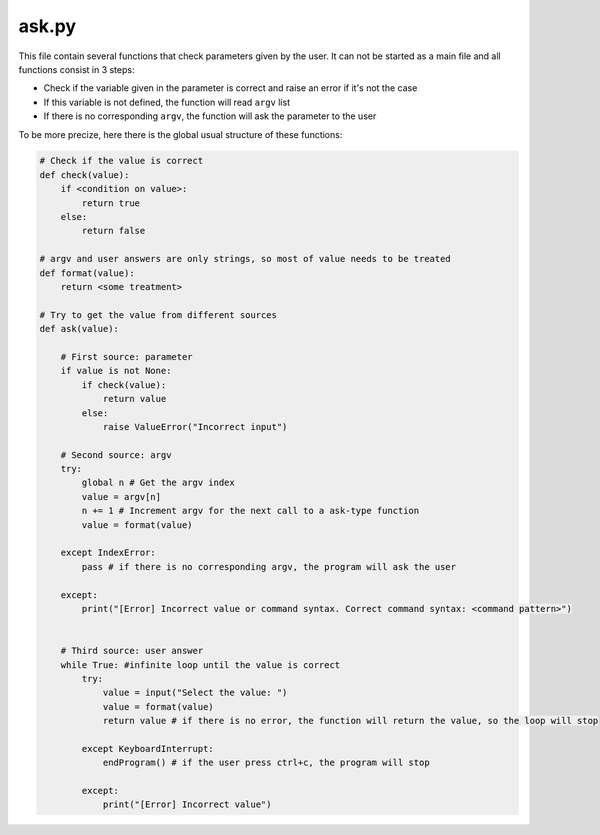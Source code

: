 ask.py
======

This file contain several functions that check parameters given by the user. It can not be started as a main file and all functions consist in 3 steps:

- Check if the variable given in the parameter is correct and raise an error if it's not the case
- If this variable is not defined, the function will read ``argv`` list
- If there is no corresponding ``argv``, the function will ask the parameter to the user

To be more precize, here there is the global usual structure of these functions:

.. code-block:: python

    # Check if the value is correct
    def check(value):
        if <condition on value>:
            return true
        else:
            return false

    # argv and user answers are only strings, so most of value needs to be treated
    def format(value):
        return <some treatment>

    # Try to get the value from different sources
    def ask(value):

        # First source: parameter
        if value is not None:
            if check(value):
                return value
            else:
                raise ValueError("Incorrect input")

        # Second source: argv
        try:
            global n # Get the argv index
            value = argv[n]
            n += 1 # Increment argv for the next call to a ask-type function
            value = format(value)

        except IndexError:
            pass # if there is no corresponding argv, the program will ask the user

        except:
            print("[Error] Incorrect value or command syntax. Correct command syntax: <command pattern>")

        
        # Third source: user answer
        while True: #infinite loop until the value is correct
            try:
                value = input("Select the value: ")
                value = format(value)
                return value # if there is no error, the function will return the value, so the loop will stop
        
            except KeyboardInterrupt:
                endProgram() # if the user press ctrl+c, the program will stop

            except:
                print("[Error] Incorrect value")





